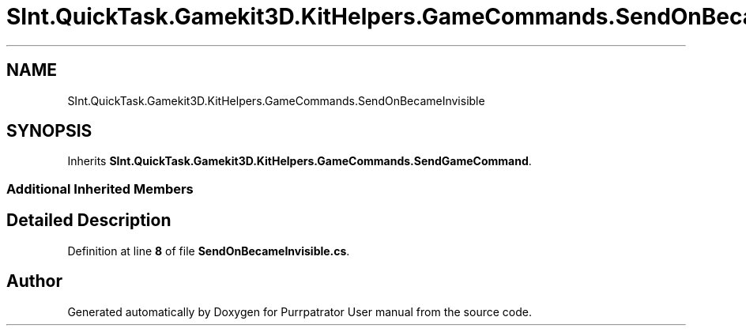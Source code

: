 .TH "SInt.QuickTask.Gamekit3D.KitHelpers.GameCommands.SendOnBecameInvisible" 3 "Mon Apr 18 2022" "Purrpatrator User manual" \" -*- nroff -*-
.ad l
.nh
.SH NAME
SInt.QuickTask.Gamekit3D.KitHelpers.GameCommands.SendOnBecameInvisible
.SH SYNOPSIS
.br
.PP
.PP
Inherits \fBSInt\&.QuickTask\&.Gamekit3D\&.KitHelpers\&.GameCommands\&.SendGameCommand\fP\&.
.SS "Additional Inherited Members"
.SH "Detailed Description"
.PP 
Definition at line \fB8\fP of file \fBSendOnBecameInvisible\&.cs\fP\&.

.SH "Author"
.PP 
Generated automatically by Doxygen for Purrpatrator User manual from the source code\&.
